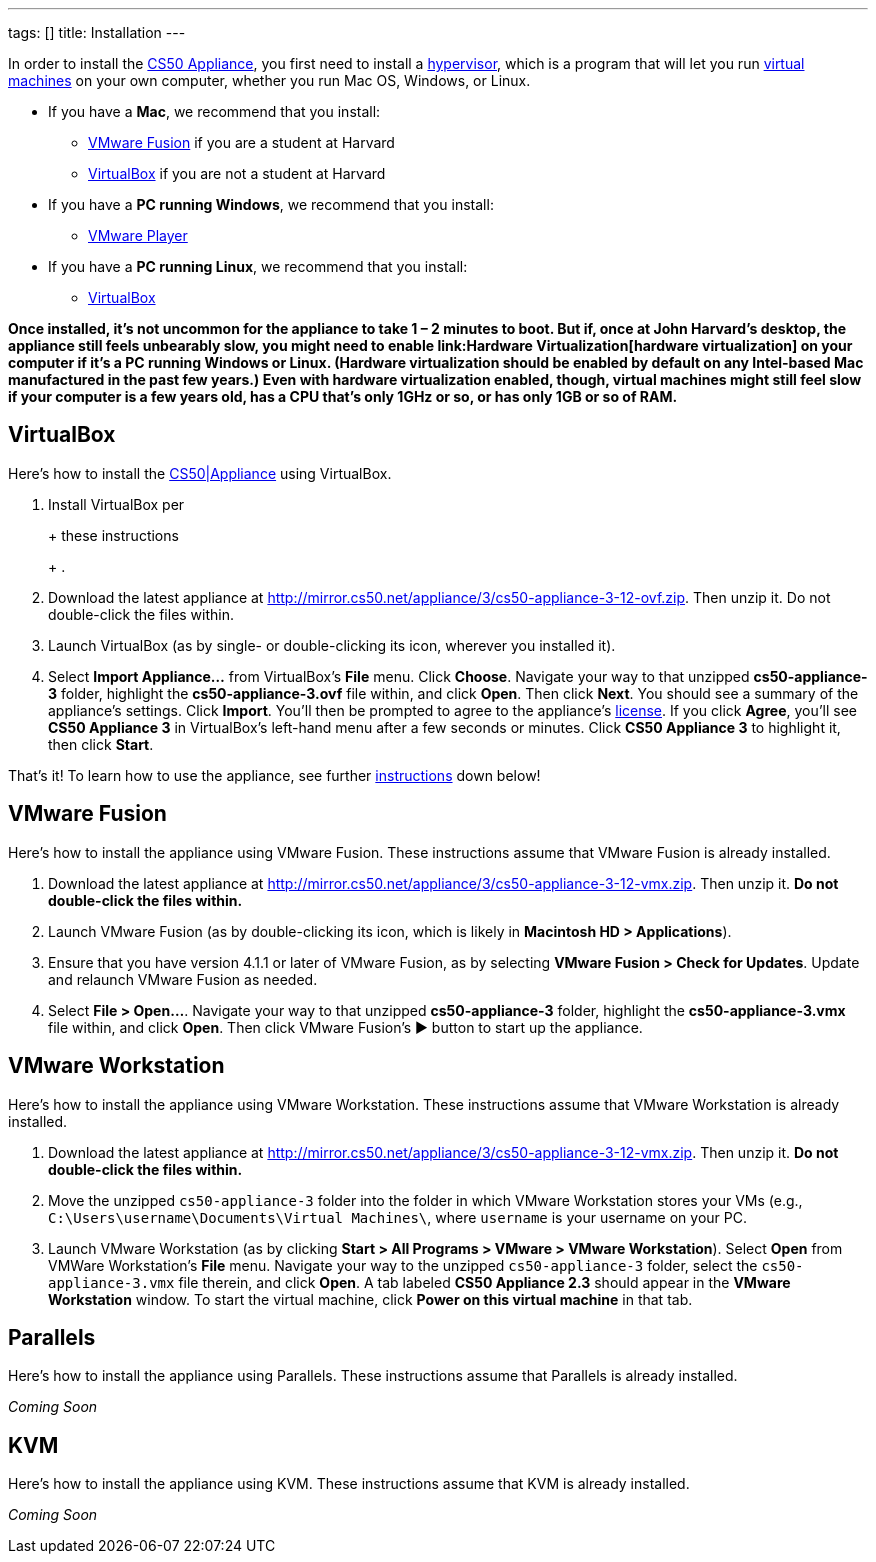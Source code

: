 ---
tags: []
title: Installation
---

In order to install the link:..[CS50 Appliance], you first
need to install a http://en.wikipedia.org/wiki/Hypervisor[hypervisor],
which is a program that will let you run
http://en.wikipedia.org/wiki/Virtual_machine[virtual machines] on your
own computer, whether you run Mac OS, Windows, or Linux.

* If you have a *Mac*, we recommend that you install:
** link:#_vmware_fusion[VMware Fusion] if you are a student at Harvard
** link:#_virtualbox[VirtualBox] if you are not a student at Harvard
* If you have a *PC running Windows*, we recommend that you install:
** link:#_vmware_player[VMware Player]
* If you have a *PC running Linux*, we recommend that you install:
** link:#_virtualbox[VirtualBox]

*Once installed, it's not uncommon for the appliance to take 1 – 2
minutes to boot. But if, once at John Harvard's desktop, the appliance
still feels unbearably slow, you might need to enable
link:Hardware Virtualization[hardware virtualization] on your computer
if it's a PC running Windows or Linux. (Hardware virtualization should
be enabled by default on any Intel-based Mac manufactured in the past
few years.) Even with hardware virtualization enabled, though, virtual
machines might still feel slow if your computer is a few years old, has
a CPU that's only 1GHz or so, or has only 1GB or so of RAM.*


== VirtualBox

Here's how to install the link:CS50_Appliance_3[CS50|Appliance] using
VirtualBox.

1.  Install VirtualBox per
+
+
these instructions
+
+
.
2.  Download the latest appliance at
http://mirror.cs50.net/appliance/3/cs50-appliance-3-12-ovf.zip. Then
unzip it. Do not double-click the files within.
3.  Launch VirtualBox (as by single- or double-clicking its icon,
wherever you installed it).
4.  Select *Import Appliance...* from VirtualBox's *File* menu. Click
*Choose*. Navigate your way to that unzipped *cs50-appliance-3* folder,
highlight the *cs50-appliance-3.ovf* file within, and click *Open*. Then
click *Next*. You should see a summary of the appliance's settings.
Click *Import*. You'll then be prompted to agree to the appliance's
http://creativecommons.org/licenses/by-nc-sa/3.0/[license]. If you click
*Agree*, you'll see *CS50 Appliance 3* in VirtualBox's left-hand menu
after a few seconds or minutes. Click *CS50 Appliance 3* to highlight
it, then click *Start*.

That's it! To learn how to use the appliance, see further
link:#_how_to_use_appliance[instructions] down below!


== VMware Fusion

Here's how to install the appliance using VMware Fusion. These
instructions assume that VMware Fusion is already installed.

1.  Download the latest appliance at
http://mirror.cs50.net/appliance/3/cs50-appliance-3-12-vmx.zip. Then
unzip it. *Do not double-click the files within.*
2.  Launch VMware Fusion (as by double-clicking its icon, which is
likely in *Macintosh HD > Applications*).
3.  Ensure that you have version 4.1.1 or later of VMware Fusion, as by
selecting *VMware Fusion > Check for Updates*. Update and relaunch
VMware Fusion as needed.
4.  Select *File > Open...*. Navigate your way to that unzipped
*cs50-appliance-3* folder, highlight the *cs50-appliance-3.vmx* file
within, and click *Open*. Then click VMware Fusion's ▶ button to start
up the appliance.


== VMware Workstation

Here's how to install the appliance using VMware Workstation. These
instructions assume that VMware Workstation is already installed.

1.  Download the latest appliance at
http://mirror.cs50.net/appliance/3/cs50-appliance-3-12-vmx.zip. Then
unzip it. *Do not double-click the files within.*
2.  Move the unzipped `cs50-appliance-3` folder into the folder in which
VMware Workstation stores your VMs (e.g.,
`C:\Users\username\Documents\Virtual Machines\`, where `username` is
your username on your PC.
3.  Launch VMware Workstation (as by clicking *Start > All Programs >
VMware > VMware Workstation*). Select *Open* from VMWare Workstation's
*File* menu. Navigate your way to the unzipped `cs50-appliance-3`
folder, select the `cs50-appliance-3.vmx` file therein, and click
*Open*. A tab labeled *CS50 Appliance 2.3* should appear in the *VMware
Workstation* window. To start the virtual machine, click *Power on this
virtual machine* in that tab.


== Parallels

Here's how to install the appliance using Parallels. These instructions
assume that Parallels is already installed.

_Coming Soon_


== KVM

Here's how to install the appliance using KVM. These instructions assume
that KVM is already installed.

_Coming Soon_
